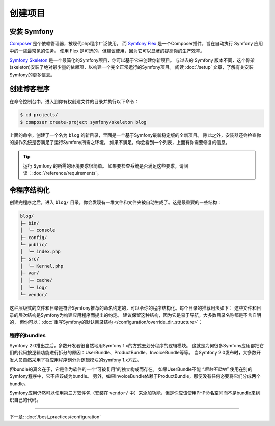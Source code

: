 创建项目
====================

安装 Symfony
------------------

.. best-practice::

    使用 Composer 和 Symfony Flex 来创建和管理 Symfony 应用。

`Composer`_ 是个依赖管理器，被现代php程序广泛使用。
而 `Symfony Flex`_ 是一个Composer插件，旨在自动执行 Symfony 应用中的一些最常见的任务。
使用 Flex 是可选的，但建议使用，因为它可以显著的提高你的生产效率。

.. best-practice::

    使用 Symfony Skeleton 来创建基于Symfon的新项目。

`Symfony Skeleton`_ 是一个最简化的Symfony项目，你可以基于它来创建你新项目。
与过去的 Symfony 版本不同，这个骨架(skeleton)安装了绝对最少量的依赖项，以构建一个完全正常运行的Symfony项目。
阅读 :doc:`/setup` 文章，了解有关安装Symfony的更多信息。

.. _linux-and-mac-os-x-systems:
.. _windows-systems:

创建博客程序
-----------------------------

在命令控制台中，进入到你有权创建文件的目录并执行以下命令：

.. code-block:: terminal

    $ cd projects/
    $ composer create-project symfony/skeleton blog

上面的命令，创建了一个名为 ``blog`` 的新目录，里面是一个基于Symfony最新稳定版的全新项目。
除此之外，安装器还会检查你的操作系统是否满足了运行Symfony所需之环境。
如果不满足，你会看到一个列表，上面有你需要修复的信息。

.. tip::
    运行 Symfony 的所需的环境要求很简单。
    如果要检查系统是否满足这些要求，请阅读：:doc:`/reference/requirements`。

令程序结构化
---------------------------

创建完程序之后，进入 ``blog/`` 目录，你会发现有一堆文件和文件夹被自动生成了。这是最重要的一些结构：

.. code-block:: text

    blog/
    ├─ bin/
    │  └─ console
    ├─ config/
    └─ public/
    │  └─ index.php
    ├─ src/
    │  └─ Kernel.php
    ├─ var/
    │  ├─ cache/
    │  └─ log/
    └─ vendor/

这种层级式的文件和目录是符合Symfony推荐的命名约定的，可以令你的程序结构化。每个目录的推荐用法如下：
这些文件和目录的层次结构是Symfony为构建应用程序而提出的约定。
建议保留这种结构，因为它是易于导航，大多数目录名称都是不言自明的，
但你可以：:doc:`重写Symfony的默认目录结构 </configuration/override_dir_structure>`：

程序的bundles
~~~~~~~~~~~~~~~~~~~

Symfony 2.0推出之后，多数开发者很自然地用Symfony 1.x的方式去划分程序的逻辑模块。
这就是为何很多Symfony应用都把它们的代码按逻辑功能进行拆分的原因：UserBundle、ProductBundle、InvoiceBundle等等。
当Symfony 2.0发布时，大多数开发人员自然采用了将应用程序划分为逻辑模块的symfony 1.x方式。

但bundle的真义在于，它是作为软件的一个“可被复用”的独立构成而存在。
如果UserBundle不能 *“原封不动地”* 使用在别的Symfony程序中，它不应该成为bundle。
另外，如果InvoiceBundle依赖于ProductBundle，那便没有任何必要将它们分成两个bundle。

.. best-practice::

    不要创建任何 bundle 来组织应用的逻辑。

Symfony应用仍然可以使用第三方软件包（安装在 ``vendor/`` 中）来添加功能，但是你应该使用PHP命名空间而不是bundle来组织自己的代码。

----

下一章: :doc:`/best_practices/configuration`

.. _`Composer`: https://getcomposer.org/
.. _`Symfony Flex`: https://github.com/symfony/flex
.. _`Symfony Skeleton`: https://github.com/symfony/skeleton
